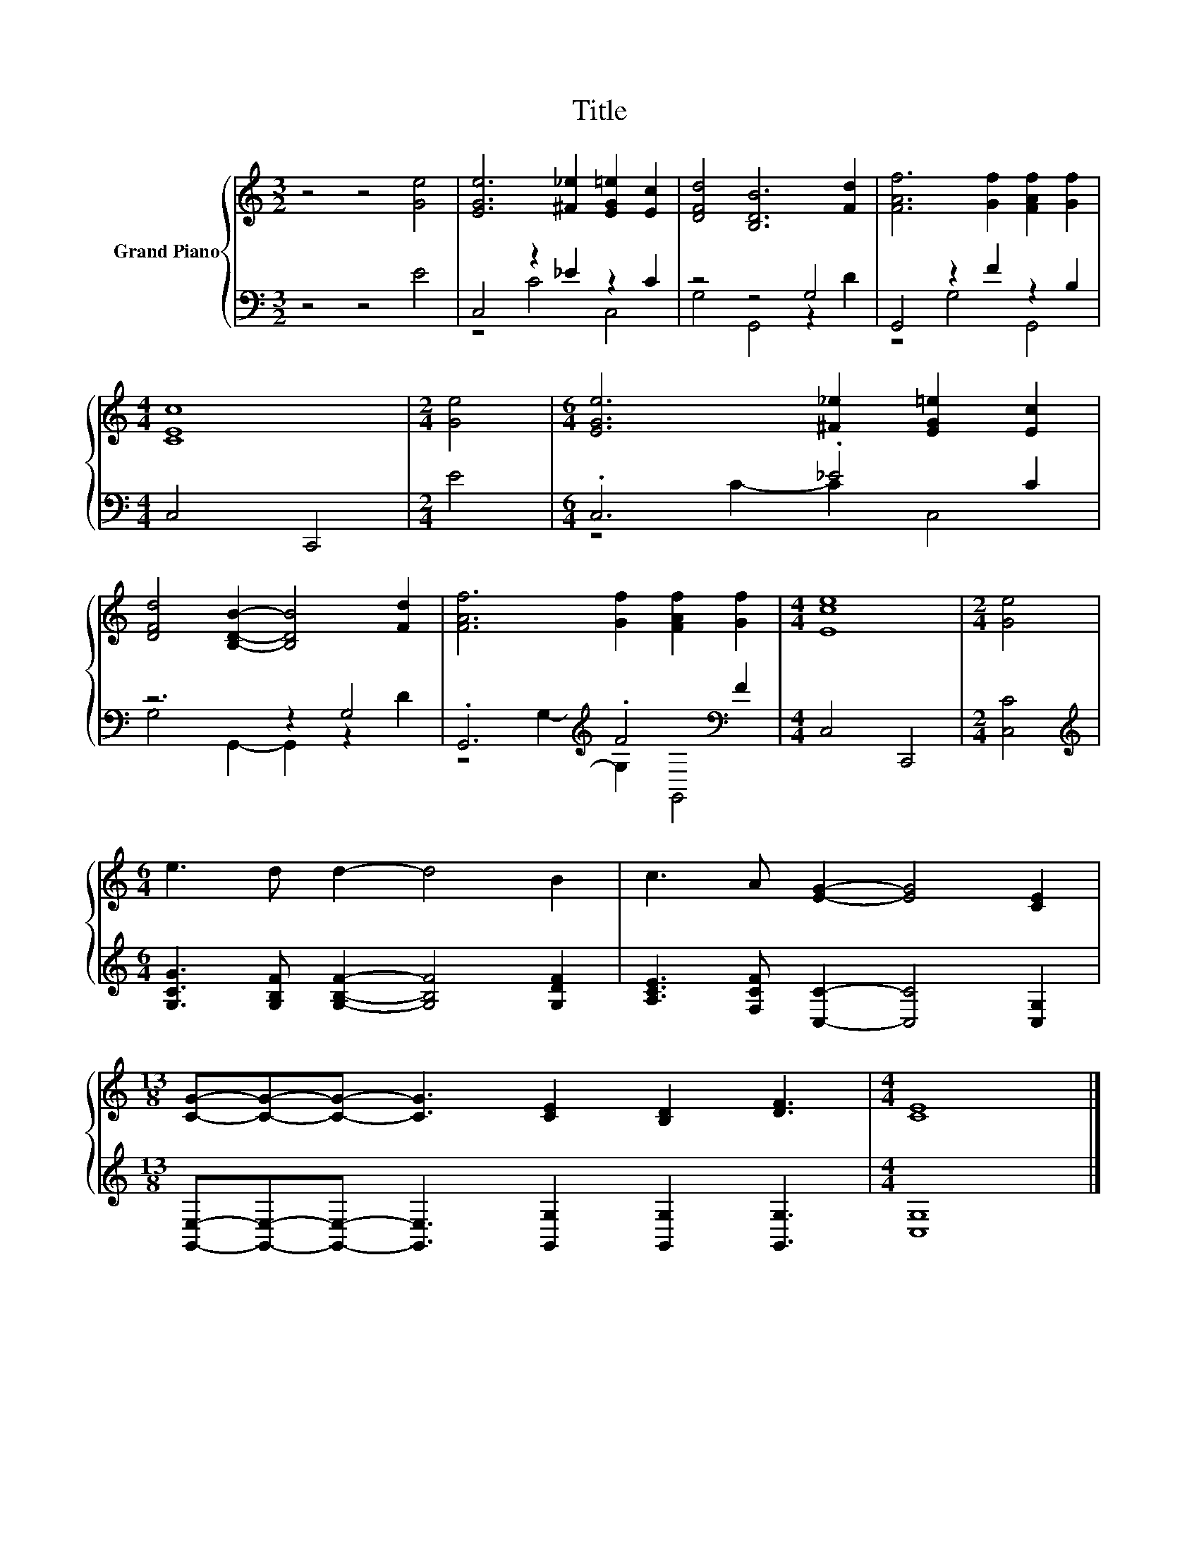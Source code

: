X:1
T:Title
%%score { 1 | ( 2 3 ) }
L:1/8
M:3/2
K:C
V:1 treble nm="Grand Piano"
V:2 bass 
V:3 bass 
V:1
 z4 z4 [Ge]4 | [EGe]6 [^F_e]2 [EG=e]2 [Ec]2 | [DFd]4 [B,DB]6 [Fd]2 | [FAf]6 [Gf]2 [FAf]2 [Gf]2 | %4
[M:4/4] [CEc]8 |[M:2/4] [Ge]4 |[M:6/4] [EGe]6 [^F_e]2 [EG=e]2 [Ec]2 | %7
 [DFd]4 [B,DB]2- [B,DB]4 [Fd]2 | [FAf]6 [Gf]2 [FAf]2 [Gf]2 |[M:4/4] [Ece]8 |[M:2/4] [Ge]4 | %11
[M:6/4] e3 d d2- d4 B2 | c3 A [EG]2- [EG]4 [CE]2 | %13
[M:13/8] [CG]-[CG]-[CG]- [CG]3 [CE]2 [B,D]2 [DF]3 |[M:4/4] [CE]8 |] %15
V:2
 z4 z4 E4 | C,4 z2 _E2 z2 C2 | z4 z4 G,4 | G,,4 z2 F2 z2 B,2 |[M:4/4] C,4 C,,4 |[M:2/4] E4 | %6
[M:6/4] .C,6 ._E4 C2 | z6 z2 G,4 | .G,,6[K:treble] .F4[K:bass] F2 |[M:4/4] C,4 C,,4 | %10
[M:2/4] [C,C]4 |[M:6/4][K:treble] [G,CG]3 [G,B,F] [G,B,F]2- [G,B,F]4 [G,DF]2 | %12
 [A,CE]3 [F,CF] [C,C]2- [C,C]4 [C,G,]2 | %13
[M:13/8] [G,,E,]-[G,,E,]-[G,,E,]- [G,,E,]3 [G,,G,]2 [G,,G,]2 [G,,G,]3 |[M:4/4] [C,G,]8 |] %15
V:3
 x12 | z4 C4 C,4 | G,4 G,,4 z2 D2 | z4 G,4 G,,4 |[M:4/4] x8 |[M:2/4] x4 |[M:6/4] z4 C2- C2 C,4 | %7
 G,4 G,,2- G,,2 z2 D2 | z4[K:treble] G,2- G,2[K:bass] G,,4 |[M:4/4] x8 |[M:2/4] x4 | %11
[M:6/4][K:treble] x12 | x12 |[M:13/8] x13 |[M:4/4] x8 |] %15

